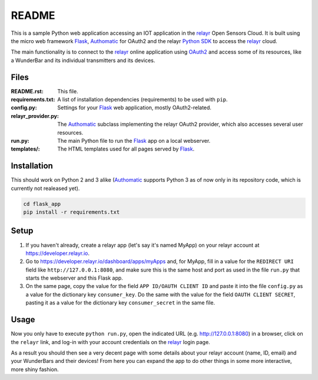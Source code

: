 README
======

This is a sample Python web application accessing an IOT application in the relayr_
Open Sensors Cloud. It is built using the micro web framework Flask_, Authomatic_
for OAuth2 and the relayr `Python SDK`_ to access the relayr_ cloud.

The main functionality is to connect to the relayr_ online application using
OAuth2_ and access some of its resources, like a WunderBar and its individual
transmitters and its devices.


Files
-----

:README.rst:
    This file.

:requirements.txt:
    A list of installation dependencies (requirements) to be used with ``pip``.

:config.py:
    Settings for your Flask_ web application, mostly OAuth2-related.

:relayr_provider.py:
    The Authomatic_ subclass implementing the relayr OAuth2 provider,
    which also accesses several user resources.

:run.py:
    The main Python file to run the Flask_ app on a local webserver.

:templates/:
    The HTML templates used for all pages served by Flask_.


Installation
------------

This should work on Python 2 and 3 alike (Authomatic_ supports Python 3 as of now
only in its repository code, which is currently not realeased yet).

.. code-block:: bash

    cd flask_app
    pip install -r requirements.txt


Setup
-----

1. If you haven't already, create a relayr app (let's say it's named MyApp) on your
   relayr account at https://developer.relayr.io.

2. Go to https://developer.relayr.io/dashboard/apps/myApps and, for MyApp, fill in
   a value for the ``REDIRECT URI`` field like ``http://127.0.0.1:8080``, and make
   sure this is the same host and port as used in the file ``run.py`` that starts
   the webserver and this Flask app.

3. On the same page, copy the value for the field ``APP ID/OAUTH CLIENT ID`` and
   paste it into the file ``config.py`` as a value for the dictionary key
   ``consumer_key``.
   Do the same with the value for the field ``OAUTH CLIENT SECRET``, pasting it
   as a value for the dictionary key ``consumer_secret`` in the same file.


Usage
-----

Now you only have to execute ``python run.py``, open the indicated URL
(e.g. http://127.0.0.1:8080) in a browser, click on the ``relayr`` link,
and log-in with your account credentials on the relayr_ login page.

As a result you should then see a very decent page with some details about
your relayr account (name, ID, email) and your WunderBars and their devices!
From here you can expand the app to do other things in some more interactive,
more shiny fashion.


.. _Flask: http://flask.pocoo.org
.. _Authomatic: http://peterhudec.github.io/authomatic/
.. _Python SDK: https://github.com/relayr/python-sdk/
.. _relayr: http://relayr.io
.. _OAuth2: https://developer.relayr.io/documents/Welcome/OAuthReference
